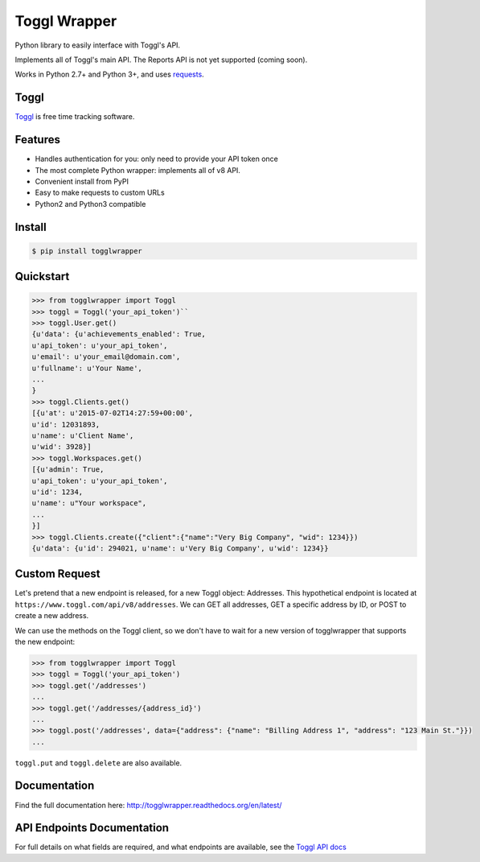=============
Toggl Wrapper
=============

Python library to easily interface with Toggl's API.

Implements all of Toggl's main API. The Reports API is not yet supported (coming soon).

Works in Python 2.7+ and Python 3+, and uses `requests <http://www.python-requests.org/en/latest/>`_.


-----
Toggl
-----

`Toggl <https://www.toggl.com>`_ is free time tracking software.

--------
Features
--------
- Handles authentication for you: only need to provide your API token once
- The most complete Python wrapper: implements all of v8 API.
- Convenient install from PyPI
- Easy to make requests to custom URLs
- Python2 and Python3 compatible

-------
Install
-------

.. code-block:: bash

    $ pip install togglwrapper


----------
Quickstart
----------

.. code-block:: python

    >>> from togglwrapper import Toggl
    >>> toggl = Toggl('your_api_token')``
    >>> toggl.User.get()
    {u'data': {u'achievements_enabled': True,
    u'api_token': u'your_api_token',
    u'email': u'your_email@domain.com',
    u'fullname': u'Your Name',
    ...
    }
    >>> toggl.Clients.get()
    [{u'at': u'2015-07-02T14:27:59+00:00',
    u'id': 12031893,
    u'name': u'Client Name',
    u'wid': 3928}]
    >>> toggl.Workspaces.get()
    [{u'admin': True,
    u'api_token': u'your_api_token',
    u'id': 1234,
    u'name': u"Your workspace",
    ...
    }]
    >>> toggl.Clients.create({"client":{"name":"Very Big Company", "wid": 1234}})
    {u'data': {u'id': 294021, u'name': u'Very Big Company', u'wid': 1234}}

--------------
Custom Request
--------------

Let's pretend that a new endpoint is released, for a new Toggl object: Addresses. This hypothetical endpoint is located at ``https://www.toggl.com/api/v8/addresses``. We can GET all addresses, GET a specific address by ID, or POST to create a new address.

We can use the methods on the Toggl client, so we don't have to wait for a new version of togglwrapper that supports the new endpoint:

.. code-block:: python

    >>> from togglwrapper import Toggl
    >>> toggl = Toggl('your_api_token')
    >>> toggl.get('/addresses')
    ...
    >>> toggl.get('/addresses/{address_id}')
    ...
    >>> toggl.post('/addresses', data={"address": {"name": "Billing Address 1", "address": "123 Main St."}})
    ...


``toggl.put`` and ``toggl.delete`` are also available.


-------------------
Documentation
-------------------
Find the full documentation here: http://togglwrapper.readthedocs.org/en/latest/

---------------------------
API Endpoints Documentation
---------------------------

For full details on what fields are required, and what endpoints are available, see the `Toggl API docs <https://github.com/toggl/toggl_api_docs>`_

